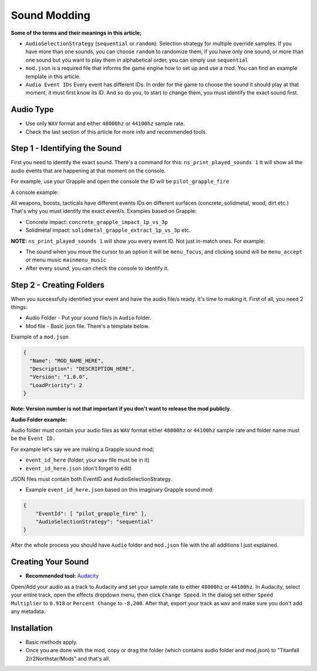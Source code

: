 Sound Modding
==============

**Some of the terms and their meanings in this article;**

-  ``AudioSelectionStrategy`` (``sequential`` or ``random``): Selection
   strategy for multiple override samples. If you have more than one
   sounds, you can choose ``random`` to randomize them, if you have only
   one sound, or more than one sound but you want to play them in alphabetical order, you can simply use ``sequential``
-  ``mod.json`` is a required file that informs the game engine how to set
   up and use a mod. You can find an example template in this article.
-  ``Audio Event IDs`` Every event has different IDs. In order for the game
   to choose the sound it should play at that moment, it must first know
   its ID. And so do you, to start to change them, you must identify the
   exact sound first.

Audio Type
-----------

-  Use only ``WAV`` format and either ``48000hz`` or ``44100hz`` sample rate.
-  Check the last section of this article for more info and recommended tools.

Step 1 - Identifying the Sound
-------------------------------

First you need to identify the exact sound. There's a command for this:
``ns_print_played_sounds 1`` It will show all the audio events that
are happening at that moment on the console.

For example, use your Grapple and open the console the ID will be
``pilot_grapple_fire``

A console example: |console|

All weapons, boosts, tacticals have different events IDs on different surfaces (concrete, solidmetal, wood, dirt etc.)
That's why you must identify the exact event/s. Examples based on Grapple:

-  Concrete impact: ``concrete_grapple_impact_1p_vs_3p``
-  Solidmetal impact: ``solidmetal_grapple_extract_1p_vs_3p`` etc.


**NOTE:** ``ns_print_played_sounds 1`` will show you every event ID. Not
just in-match ones. For example:

- The sound when you move the cursor to an option it will be ``menu_focus``, and clicking sound will be ``menu_accept`` or menu music ``mainmenu_music``
- After every sound, you can check the console to identify it.

Step 2 - Creating Folders
--------------------------

When you successfully identified your event and have the audio file/s
ready. It's time to making it.
First of all, you need 2 things:

- Audio Folder - Put your sound file/s in ``Audio`` folder.
- Mod file - Basic json file. There's a template below.

Example of a ``mod.json``

.. code-block:: json

   {
     "Name": "MOD_NAME_HERE",
     "Description": "DESCRIPTION_HERE",
     "Version": "1.0.0",
     "LoadPriority": 2
   }

**Note: Version number is not that important if you don't want to release the
mod publicly.**

**Audio Folder example:**

|audiofolder|

Audio folder must contain your audio files as ``WAV`` format either
``48000hz`` or ``44100hz`` sample rate and folder name must be the ``Event
ID.``

For example let's say we are making a Grapple sound mod;

-  ``event_id_here`` (folder, your ``wav`` file must be in it)
-  ``event_id_here.json`` (don't forget to edit)

JSON files must contain both EventID and AudioSelectionStrategy.

- Example ``event_id_here.json`` based on this imaginary Grapple sound mod:

.. code-block:: json

   {
       "EventId": [ "pilot_grapple_fire" ],
       "AudioSelectionStrategy": "sequential"
   }

After the whole process you should have ``Audio`` folder and ``mod.json`` file with the all additions I just explained.

Creating Your Sound
--------------------
- **Recommended tool:** `Audacity <https://www.audacityteam.org/download/>`_

Open/Add your audio as a track to Audacity and set your sample rate to
either ``48000hz`` or ``44100hz``. In Audacity, select your entire track, open
the effects dropdown menu, then click ``Change Speed``. In the dialog set
either ``Speed Multiplier`` to ``0.918`` or ``Percent Change`` to ``-8,200``. After
that, export your track as ``wav`` and make sure you don't add any
metadata.

Installation
-------------
-  Basic methods apply.
-  Once you are done with the mod, copy or drag the folder (which contains audio folder and mod.json) to "Titanfall 2/r2Northstar/Mods" and that's all.

.. |audiofolder| image:: https://raw.githubusercontent.com/rwynx/audio-overriding-northstar/main/Images/audiofolder3.png
.. |console| image:: https://raw.githubusercontent.com/rwynx/audio-overriding-northstar/main/Images/audioeventeample.png
